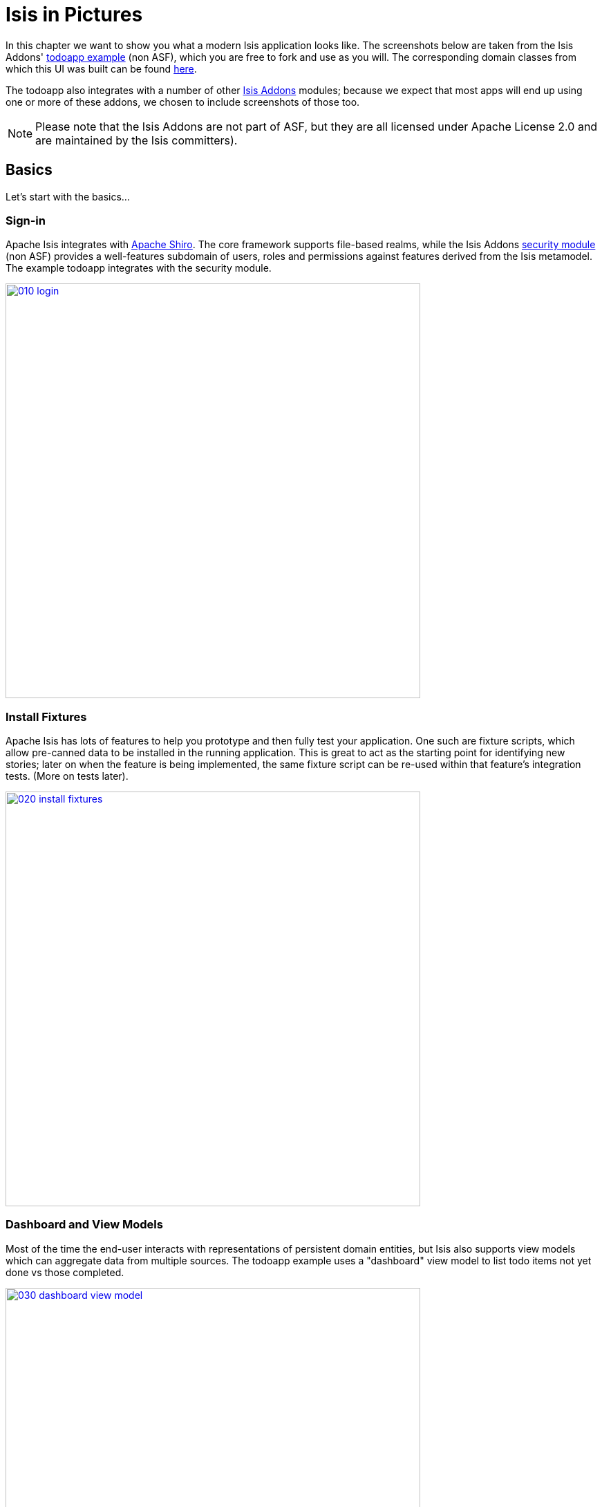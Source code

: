 [[_ug_isis-in-pictures]]
= Isis in Pictures
:Notice: Licensed to the Apache Software Foundation (ASF) under one or more contributor license agreements. See the NOTICE file distributed with this work for additional information regarding copyright ownership. The ASF licenses this file to you under the Apache License, Version 2.0 (the "License"); you may not use this file except in compliance with the License. You may obtain a copy of the License at. http://www.apache.org/licenses/LICENSE-2.0 . Unless required by applicable law or agreed to in writing, software distributed under the License is distributed on an "AS IS" BASIS, WITHOUT WARRANTIES OR  CONDITIONS OF ANY KIND, either express or implied. See the License for the specific language governing permissions and limitations under the License.
:_basedir: ../
:_imagesdir: images/



In this chapter we want to show you what a modern Isis application looks like.  The screenshots below are taken from the Isis Addons' http://github.com/isisaddons/isis-app-todoapp[todoapp example] (non ASF), which you are free to fork and use as you will. The corresponding domain classes from which this UI was built can be found https://github.com/isisaddons/isis-app-todoapp/tree/0669d6e2acc5bcad1d9978a4514a17bcf7beab1f/dom/src/main/java/todoapp/dom/module/todoitem[here].

The todoapp also integrates with a number of other http://www.isisaddons.org[Isis Addons] modules; because we expect that most apps will end up using one or more of these addons, we chosen to include screenshots of those too.

[NOTE]
====
Please note that the Isis Addons are not part of ASF, but they are all licensed under Apache License 2.0 and are maintained by the Isis committers).
====



== Basics

Let's start with the basics...

=== Sign-in

Apache Isis integrates with http://shiro.apache.org[Apache Shiro]. The core framework supports file-based realms, while the Isis Addons http://github.com/isisaddons/isis-module-security[security module] (non ASF) provides a well-features subdomain of users, roles and permissions against features derived from the Isis metamodel. The example todoapp integrates with the security module.


image::https://raw.githubusercontent.com/apache/isis/master/images/010-login.png[width="600px",link="https://raw.githubusercontent.com/apache/isis/master/images/010-login.png"]



=== Install Fixtures

Apache Isis has lots of features to help you prototype and then fully test your application. One such are fixture scripts, which allow pre-canned data to be installed in the running application. This is great to act as the starting point for identifying new stories; later on when the feature is being implemented, the same fixture script can be re-used within that feature's integration tests. (More on tests later).


image::https://raw.githubusercontent.com/apache/isis/master/images/020-install-fixtures.png[width="600px",link="https://raw.githubusercontent.com/apache/isis/master/images/020-install-fixtures.png"]



=== Dashboard and View Models

Most of the time the end-user interacts with representations of persistent domain entities, but Isis also supports view models which can aggregate data from multiple sources. The todoapp example uses a "dashboard" view model to list todo items not yet done vs those completed.

image::https://raw.githubusercontent.com/apache/isis/master/images/030-dashboard-view-model.png[width="600px",link="https://raw.githubusercontent.com/apache/isis/master/images/030-dashboard-view-model.png"]

In general we recommend to initially focus only on domain entities; this will help drive out a good domain model. Later on view models can be introduced in support of specific use cases.




=== Domain Entity

The screenshot below is of the todoapp's `ToDoItem` domain entity. Like all web pages, this UI is generated at runtime, directly from the domain object itself. There are no controllers or HTML to write.


image::https://raw.githubusercontent.com/apache/isis/master/images/040-domain-entity.png[width="600px",link="https://raw.githubusercontent.com/apache/isis/master/images/040-domain-entity.png"]

In addition to the domain entity, Apache Isis allows layout metadata hints to be provided, for example to specify the grouping of properties, the positioning of those groups into columns, the association of actions (the buttons) with properties or collections, the icons on the buttons, and so on. This metadata can be specified either as annotations or in JSON form; the benefit of the latter is that it can be updated (and the UI redrawn) without restarting the app.

Any production-ready app will require this metadata but (like the view models discussed above) this metadata can be added gradually on top of the core domain model.




=== Edit properties

By default properties on domain entities are editable, meaning they can be changed directly. In the todoapp example, the `ToDoItem`'s description is one such editable property:

image::https://raw.githubusercontent.com/apache/isis/master/images/050-edit-property.png[width="600px",link="https://raw.githubusercontent.com/apache/isis/master/images/050-edit-property.png"]


Note that some of the properties are read-only even in edit mode; individual properties can be made non-editable. It is also possible to make all properties disabled and thus enforce changes only through actions (below).




=== Actions

The other way to modify an entity is to an invoke an action. In the screenshot below the `ToDoItem`'s category and subcategory can be updated together using an action:

image::https://raw.githubusercontent.com/apache/isis/master/images/060-invoke-action.png[width="600px",link="https://raw.githubusercontent.com/apache/isis/master/images/060-invoke-action.png"]


There are no limitations on what an action can do; it might just update a single object, it could update multiple objects. Or, it might not update any objects at all, but could instead perform some other activity, such as sending out email or printing a document.

In general though, all actions are associated with some object, and are (at least initially) also implemented by that object: good old-fashioned encapsulation. We sometimes use the term "behaviourally complete" for such domain objects.




=== Contributions

As an alternative to placing actions (business logic) on a domain object, it can instead be placed on an (application-scoped, stateless) domain service. When an object is rendered by Apache Isis, it will automatically render all "contributed" behaviour; rather like traits or aspect-oriented mix-ins).

In the screenshot below the highlighted "export as xml" action, the "relative priority" property (and "previous" and "next" actions) and also the "similar to" collection are all contributed:

image::https://raw.githubusercontent.com/apache/isis/master/images/065-contributions.png[width="600px",link="https://raw.githubusercontent.com/apache/isis/master/images/065-contributions.png"]


Contributions are defined by the signature of the actions on the contributing service. The code snippet below shows how this works for the "export as xml" action:

image::https://raw.githubusercontent.com/apache/isis/master/images/067-contributed-action.png[width="600px",link="https://raw.githubusercontent.com/apache/isis/master/images/067-contributed-action.png"]





== Extensible Views

The Apache Isis viewer is implemented using http://wicket.apache.org[Apache Wicket], and has been architected to be extensible. For example, when a collection of objects is rendered, this is just one several views, as shown in the selector drop-down:

image::https://raw.githubusercontent.com/apache/isis/master/images/070-pluggable-views.png[width="600px",link="https://raw.githubusercontent.com/apache/isis/master/images/070-pluggable-views.png"]



The Isis Addons' https://github.com/isisaddons/isis-wicket-gmap3[gmap3 component] (non ASF) will render any domain entity (such as `ToDoItem`) that implements its `Locatable` interface:

image::https://raw.githubusercontent.com/apache/isis/master/images/080-gmap3-view.png[width="600px",link="https://raw.githubusercontent.com/apache/isis/master/images/080-gmap3-view.png"]




Similarly the Isis Addons' https://github.com/isisaddons/isis-wicket-fullcalendar2[fullcalendar2 component] (non ASF) will render any domain entity (such as `ToDoItem`) that implements its `Calendarable` interface:

image::https://raw.githubusercontent.com/apache/isis/master/images/090-fullcalendar2-view.png[width="600px",link="https://raw.githubusercontent.com/apache/isis/master/images/090-fullcalendar2-view.png"]





Yet another "view" (though this one is rather simpler is that provided by the Isis Addons https://github.com/isisaddons/isis-wicket-excel[excel component] (non ASF). This provides a download button to the table as a spreadsheet:

image::https://raw.githubusercontent.com/apache/isis/master/images/100-excel-view-and-docx.png[width="600px",link="https://raw.githubusercontent.com/apache/isis/master/images/100-excel-view-and-docx.png"]




The screenshot above also shows an "export to Word" action. This is _not_ a view but instead is a (contributed) action that uses the Isis Addons https://github.com/isisaddons/isis-module-docx[docx module] (non ASF) to perform a "mail-merge":

image::https://raw.githubusercontent.com/apache/isis/master/images/110-docx.png[width="600px",link="https://raw.githubusercontent.com/apache/isis/master/images/110-docx.png"]





== Security, Auditing and more...

As well as providing extensions to the UI, the Isis Addons provides a rich set of modules to support various cross-cutting concerns.

Under the activity menu are four sets of services which provide support for https://github.com/isisaddons/isis-module-sessionlogger[user session logging/auditing] (non ASF), https://github.com/isisaddons/isis-module-command[command profiling] (non ASF), https://github.com/isisaddons/isis-module-audit[(object change) auditing] (shown, non-ASF) and (inter-system) https://github.com/isisaddons/isis-module-publishing[event publishing] (non ASF):

image::https://raw.githubusercontent.com/apache/isis/master/images/120-auditing.png[width="600px",link="https://raw.githubusercontent.com/apache/isis/master/images/120-auditing.png"]




In the security menu is access to the rich set of functionality provided by the Isis addons https://github.com/isisaddons/isis-module-security[security module] (non ASF):

image::https://raw.githubusercontent.com/apache/isis/master/images/130-security.png[width="600px",link="https://raw.githubusercontent.com/apache/isis/master/images/130-security.png"]




In the prototyping menu is the ability to download a GNU gettext `.po` file for translation. This file can then be translated into multiple languages so that your app can support different locales. Note that this feature is part of Apache Isis core (it is not in Isis Addons):

image::https://raw.githubusercontent.com/apache/isis/master/images/140-i18n.png[width="600px",link="https://raw.githubusercontent.com/apache/isis/master/images/140-i18n.png"]




The Isis addons also provides a module for managing application and user https://github.com/isisaddons/isis-module-settings[settings] (non ASF). Most apps (the todoapp example included) won't expose these services directly, but will usually wrap them in their own app-specific settings service that trivially delegates to the settings module's services:

image::https://raw.githubusercontent.com/apache/isis/master/images/150-appsettings.png[width="600px",link="https://raw.githubusercontent.com/apache/isis/master/images/150-appsettings.png"]




=== Multi-tenancy support

Of the various Isis addons, the https://github.com/isisaddons/isis-module-security[security module] has the most features. One significant feature is the ability to associate users and objects with a "tenancy". The todoapp uses this feature so that different users' list of todo items are kept separate from one another. A user with administrator is able to switch their own "tenancy" to the tenancy of some other user, in order to access the objects in that tenancy:

image::https://raw.githubusercontent.com/apache/isis/master/images/160-switch-tenancy.png[width="600px",link="https://raw.githubusercontent.com/apache/isis/master/images/160-switch-tenancy.png"]



For more details, see the https://github.com/isisaddons/isis-module-security[security module] README.


=== Me

Most of the https://github.com/isisaddons/isis-module-security[security module]'s services are on the security module, which would normally be provided only to administrators. Kept separate is the "me" action:

image::https://raw.githubusercontent.com/apache/isis/master/images/170-me.png[width="600px",link="https://raw.githubusercontent.com/apache/isis/master/images/170-me.png"]



Assuming they have been granted permissions, this allows a user to access an entity representing their own user account:

image::https://raw.githubusercontent.com/apache/isis/master/images/180-app-user-entity.png[width="600px",link="https://raw.githubusercontent.com/apache/isis/master/images/180-app-user-entity.png"]



If not all of these properties are required, then they can be hidden either using security or though Isis' internal event bus (described below). Conversely, additional properties can be "grafted onto" the user using the contributed properties/collections discussed previously.


=== Themes

Apache Isis' Wicket viewer uses http://getbootstrap.com[Twitter Bootstrap], which means that it can be themed. If more than one theme has been configured for the app, then the viewer allows the end-user to switch their theme:

image::https://raw.githubusercontent.com/apache/isis/master/images/190-switch-theme.png[width="600px",link="https://raw.githubusercontent.com/apache/isis/master/images/190-switch-theme.png"]




== REST API

In addition to Isis' Wicket viewer, it also provides a fully fledged REST API, as an implementation of the http://restfulobjects.org[Restful Objects] specification. The screenshot below shows accessing this REST API using a Chrome plugin:

image::https://raw.githubusercontent.com/apache/isis/master/images/200-rest-api.png[width="600px",link="https://raw.githubusercontent.com/apache/isis/master/images/200-rest-api.png"]



Like the Wicket viewer, the REST API is generated automatically from the domain objects (entities and view models).





== Integration Testing Support

Earlier on we noted that Apache Isis allows fixtures to be installed through the UI. These same fixture scripts can be reused within integration tests. For example, the code snippet below shows how the `FixtureScripts` service injected into an integration test can then be used to set up data:

image::https://raw.githubusercontent.com/apache/isis/master/images/210-fixture-scripts.png[width="500px",link="https://raw.githubusercontent.com/apache/isis/master/images/210-fixture-scripts.png"]



The tests themselves are run in junit. While these are integration tests (so talking to a real database), they are no more complex than a regular unit test:

image::https://raw.githubusercontent.com/apache/isis/master/images/220-testing-happy-case.png[width="400px",link="https://raw.githubusercontent.com/apache/isis/master/images/220-testing-happy-case.png"]



To simulate the business rules enforced by Apache Isis, the domain object can be "wrapped" in a proxy. For example, if using the Wicket viewer then Apache Isis will enforce the rule (implemented in the `ToDoItem` class itself) that a completed item cannot have the "completed" action invoked upon it. The wrapper simulates this by throwing an appropriate exception:

image::https://raw.githubusercontent.com/apache/isis/master/images/230-testing-wrapper-factory.png[width="550px",link="https://raw.githubusercontent.com/apache/isis/master/images/230-testing-wrapper-factory.png"]






== Internal Event Bus

Contributions, discussed earlier, are an important tool in ensuring that the packages within your Isis application are decoupled; by extracting out actions the order of dependency between packages can effectively be reversed.

Another important tool to ensure your codebase remains maintainable is Isis' internal event bus. It is probably best explained by example; the code below says that the "complete" action should emit a `ToDoItem.Completed` event:

image::https://raw.githubusercontent.com/apache/isis/master/images/240-domain-events.png[width="400px",link="https://raw.githubusercontent.com/apache/isis/master/images/240-domain-events.png"]





Domain service (application-scoped, stateless) can then subscribe to this event:

image::https://raw.githubusercontent.com/apache/isis/master/images/250-domain-event-subscriber.png[width="450px",link="https://raw.githubusercontent.com/apache/isis/master/images/250-domain-event-subscriber.png"]




And this test verifies that completing an action causes the subscriber to be called:

image::https://raw.githubusercontent.com/apache/isis/master/images/260-domain-event-test.png[width="850px",link="https://raw.githubusercontent.com/apache/isis/master/images/260-domain-event-test.png"]



In fact, the domain event is fired not once, but (up to) 5 times. It is called 3 times prior to execution, to check that the action is visible, enabled and that arguments are valid. It is then additionally called prior to execution, and also called after execution. What this means is that a subscriber can in either veto access to an action of some publishing object, and/or it can perform cascading updates if the action is allowed to proceed.

Moreover, domain events are fired for all properties and collections, not just actions. Thus, subscribers can therefore switch on or switch off different parts of an application. Indeed, the example todoapp demonstrates this.

